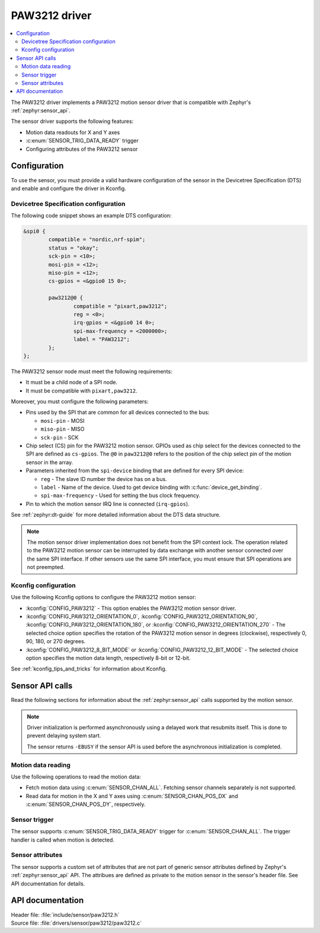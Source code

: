 .. _paw3212:

PAW3212 driver
##############

.. contents::
   :local:
   :depth: 2

The PAW3212 driver implements a PAW3212 motion sensor driver that is compatible with Zephyr's :ref:`zephyr:sensor_api`.

The sensor driver supports the following features:

* Motion data readouts for X and Y axes
* :c:enum:`SENSOR_TRIG_DATA_READY` trigger
* Configuring attributes of the PAW3212 sensor

Configuration
*************

To use the sensor, you must provide a valid hardware configuration of the sensor in the Devicetree Specification (DTS) and enable and configure the driver in Kconfig.

Devicetree Specification configuration
======================================

The following code snippet shows an example DTS configuration:

.. code-block:: none

  &spi0 {
          compatible = "nordic,nrf-spim";
          status = "okay";
          sck-pin = <10>;
          mosi-pin = <12>;
          miso-pin = <12>;
          cs-gpios = <&gpio0 15 0>;

          paw3212@0 {
                  compatible = "pixart,paw3212";
                  reg = <0>;
                  irq-gpios = <&gpio0 14 0>;
                  spi-max-frequency = <2000000>;
                  label = "PAW3212";
          };
  };

The PAW3212 sensor node must meet the following requirements:

* It must be a child node of a SPI node.
* It must be compatible with ``pixart,paw3212``.

Moreover, you must configure the following parameters:

* Pins used by the SPI that are common for all devices connected to the bus:

  * ``mosi-pin`` - MOSI
  * ``miso-pin`` - MISO
  * ``sck-pin`` - SCK

* Chip select (CS) pin for the PAW3212 motion sensor.
  GPIOs used as chip select for the devices connected to the SPI are defined as ``cs-gpios``.
  The ``@0`` in ``paw3212@0`` refers to the position of the chip select pin of the motion sensor in the array.
* Parameters inherited from the ``spi-device`` binding that are defined for every SPI device:

  * ``reg`` - The slave ID number the device has on a bus.
  * ``label`` - Name of the device.
    Used to get device binding with :c:func:`device_get_binding`.
  * ``spi-max-frequency`` - Used for setting the bus clock frequency.

* Pin to which the motion sensor IRQ line is connected (``irq-gpios``).

See :ref:`zephyr:dt-guide` for more detailed information about the DTS data structure.

.. note::
   The motion sensor driver implementation does not benefit from the SPI context lock.
   The operation related to the PAW3212 motion sensor can be interrupted by data exchange with another sensor connected over the same SPI interface.
   If other sensors use the same SPI interface, you must ensure that SPI operations are not preempted.

Kconfig configuration
=====================

Use the following Kconfig options to configure the PAW3212 motion sensor:

* :kconfig:`CONFIG_PAW3212` - This option enables the PAW3212 motion sensor driver.
* :kconfig:`CONFIG_PAW3212_ORIENTATION_0`, :kconfig:`CONFIG_PAW3212_ORIENTATION_90`, :kconfig:`CONFIG_PAW3212_ORIENTATION_180`, or :kconfig:`CONFIG_PAW3212_ORIENTATION_270` - The selected choice option specifies the rotation of the PAW3212 motion sensor in degrees (clockwise), respectively 0, 90, 180, or 270 degrees.
* :kconfig:`CONFIG_PAW3212_8_BIT_MODE` or :kconfig:`CONFIG_PAW3212_12_BIT_MODE` - The selected choice option specifies the motion data length, respectively 8-bit or 12-bit.

See :ref:`kconfig_tips_and_tricks` for information about Kconfig.

Sensor API calls
****************

Read the following sections for information about the :ref:`zephyr:sensor_api` calls supported by the motion sensor.

.. note::
   Driver initialization is performed asynchronously using a delayed work that resubmits itself.
   This is done to prevent delaying system start.

   The sensor returns ``-EBUSY`` if the sensor API is used before the asynchronous initialization is completed.

Motion data reading
===================

Use the following operations to read the motion data:

* Fetch motion data using :c:enum:`SENSOR_CHAN_ALL`.
  Fetching sensor channels separately is not supported.
* Read data for motion in the X and Y axes using :c:enum:`SENSOR_CHAN_POS_DX` and :c:enum:`SENSOR_CHAN_POS_DY`, respectively.

Sensor trigger
==============

The sensor supports :c:enum:`SENSOR_TRIG_DATA_READY` trigger for :c:enum:`SENSOR_CHAN_ALL`.
The trigger handler is called when motion is detected.

Sensor attributes
=================

The sensor supports a custom set of attributes that are not part of generic sensor attributes defined by Zephyr's :ref:`zephyr:sensor_api` API.
The attribues are defined as private to the motion sensor in the sensor's header file.
See API documentation for details.

API documentation
*****************

| Header file: :file:`include/sensor/paw3212.h`
| Source file: :file:`drivers/sensor/paw3212/paw3212.c`

.. doxygengroup:: paw3212
   :project: nrf
   :members:
